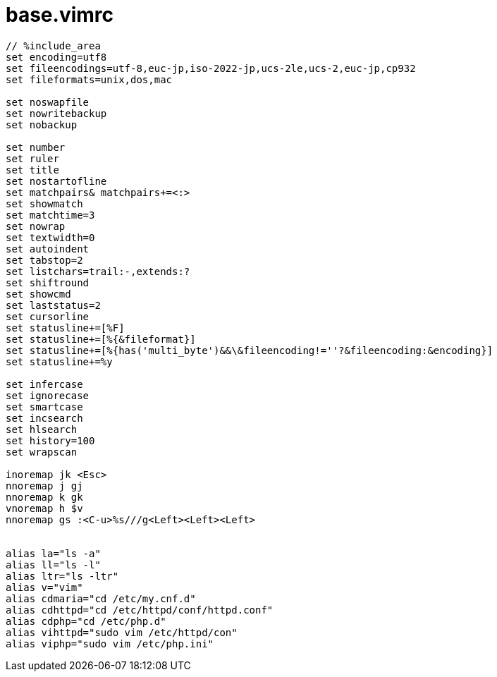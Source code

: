 = base.vimrc
:toc:
:toc-title:
:pagenums:
:sectnums:
:imagesdir: img_MySQL/
:icons: font
:source-highlighter: pygments
:pygments-style: default
// $(dirname $(gem which pygments.rb))/../vendor/pygments-main/pygmentize -L styles
:pygments-linenums-mode: inline
:lang: ja

[source,vimrc]
----
// %include_area
set encoding=utf8
set fileencodings=utf-8,euc-jp,iso-2022-jp,ucs-2le,ucs-2,euc-jp,cp932
set fileformats=unix,dos,mac

set noswapfile
set nowritebackup
set nobackup

set number
set ruler
set title
set nostartofline
set matchpairs& matchpairs+=<:>
set showmatch
set matchtime=3
set nowrap
set textwidth=0
set autoindent
set tabstop=2
set listchars=trail:-,extends:?
set shiftround
set showcmd
set laststatus=2
set cursorline
set statusline+=[%F]
set statusline+=[%{&fileformat}]
set statusline+=[%{has('multi_byte')&&\&fileencoding!=''?&fileencoding:&encoding}]
set statusline+=%y

set infercase
set ignorecase
set smartcase
set incsearch
set hlsearch
set history=100
set wrapscan

inoremap jk <Esc>
nnoremap j gj
nnoremap k gk
vnoremap h $v
nnoremap gs :<C-u>%s///g<Left><Left><Left>


alias la="ls -a"
alias ll="ls -l"
alias ltr="ls -ltr"
alias v="vim"
alias cdmaria="cd /etc/my.cnf.d"
alias cdhttpd="cd /etc/httpd/conf/httpd.conf"
alias cdphp="cd /etc/php.d"
alias vihttpd="sudo vim /etc/httpd/con"
alias viphp="sudo vim /etc/php.ini"
----
